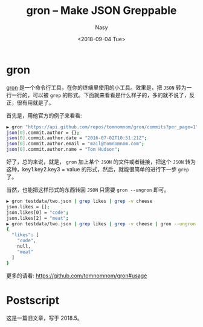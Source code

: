 #+TITLE: gron -- Make JSON Greppable
#+DATE: <2018-09-04 Tue>
#+AUTHOR: Nasy
#+TAGS: 草, grass, tools, open-source
#+CATEGORIES: Grass, Tools
#+SUMMARY: gron -- Make JSON Greppable
#+HREF: gron---make-json-greppable

* gron

[[https://github.com/tomnomnom/gron][gron]] 是一个命令行工具，在你的终端里使用的小工具。效果是，把 =JSON= 转为一行一行的，可以被 ~grep~ 的形式。下面就来看看是什么样子的，多的就不说了，反正，很有用就是了。

首先是，用他官方的例子来看看:

#+BEGIN_SRC sh
▶ gron "https://api.github.com/repos/tomnomnom/gron/commits?per_page=1" | fgrep "commit.author"
json[0].commit.author = {};
json[0].commit.author.date = "2016-07-02T10:51:21Z";
json[0].commit.author.email = "mail@tomnomnom.com";
json[0].commit.author.name = "Tom Hudson";
#+END_SRC

好了，总的来说，就是， =gron= 加上某个 =JSON= 的文件或者链接，把这个 =JSON= 转为这种，key1.key2.key3 = value 的形式，然后，就能很简单的进行下一步 =grep= 了。

当然，也能把这样形式的东西转回 =JSON= 只需要 =gron --ungron= 即可。

#+BEGIN_SRC sh
▶ gron testdata/two.json | grep likes | grep -v cheese
json.likes = [];
json.likes[0] = "code";
json.likes[2] = "meat";
▶ gron testdata/two.json | grep likes | grep -v cheese | gron --ungron
{
  "likes": [
    "code",
    null,
    "meat"
  ]
}
#+END_SRC

更多的请看: [[https://github.com/tomnomnom/gron#usage]]

* Postscript

这是一篇旧文章，写于 2018.5。
